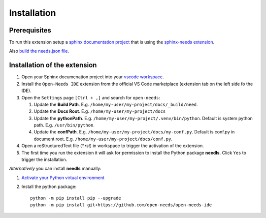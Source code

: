Installation
============

Prerequisites
-------------

To run this extension setup a
`sphinx documentation project <https://www.sphinx-doc.org/en/master/usage/quickstart.html>`__
that is using the `sphinx-needs extension <https://sphinxcontrib-needs.readthedocs.io/en/latest/installation.html>`__.

Also `build the needs.json file <https://sphinxcontrib-needs.readthedocs.io/en/latest/builders.html>`__.


Installation of the extension
-----------------------------

#. Open your Sphinx documenation project into your 
   `vscode workspace <https://code.visualstudio.com/docs/editor/workspaces#_how-do-i-open-a-vs-code-workspace>`__.

#. Install the ``Open-Needs IDE`` extension from the official VS Code marketplace (extension tab on the left side fo the IDE).

#. Open the ``Settings`` page  ``[Ctrl + ,]`` and search for ``open-needs``:

   #. Update the **Build Path**. E.g. ``/home/my-user/my-project/docs/_build/need``.
   #. Update the **Docs Root**. E.g. ``/home/my-user/my-project/docs``
   #. Update the **pythonPath**. E.g. ``/home/my-user/my-project/.venv/bin/python``. Default is system python path. E.g. ``/usr/bin/python``.
   #. Update the **confPath**. E.g. ``/home/my-user/my-project/docs/my-conf.py``. Default is conf.py in document root. E.g. ``/home/my-user/my-project/docs/conf.py``.


#. Open a reStructuredText file (`*.rst`) in workspace to trigger the activation of the extension.

#. The first time you run the extension it will ask for permission to install the Python package **needls**. Click ``Yes`` to trigger the installation.

*Alternatively* you can install **needls** manually:

1) `Activate your Python virtual environment <https://docs.python.org/3/library/venv.html#creating-virtual-environments>`__

2) Install the python package::

    python -m pip install pip --upgrade
    python -m pip install git+https://github.com/open-needs/open-needs-ide
